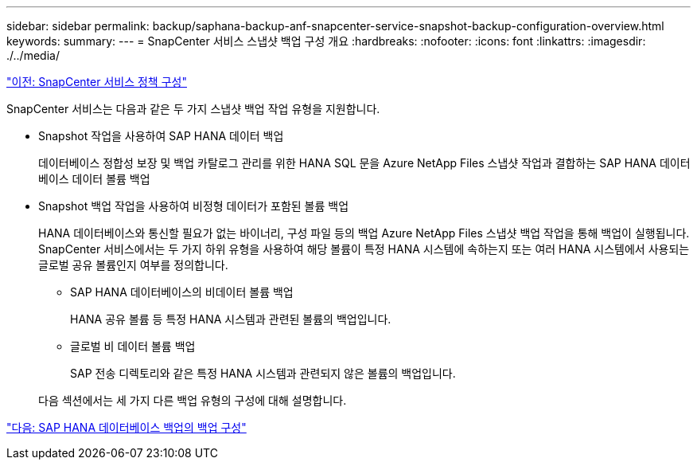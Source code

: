 ---
sidebar: sidebar 
permalink: backup/saphana-backup-anf-snapcenter-service-snapshot-backup-configuration-overview.html 
keywords:  
summary:  
---
= SnapCenter 서비스 스냅샷 백업 구성 개요
:hardbreaks:
:nofooter: 
:icons: font
:linkattrs: 
:imagesdir: ./../media/


link:saphana-backup-anf-snapcenter-service-policy-configuration.html["이전: SnapCenter 서비스 정책 구성"]

SnapCenter 서비스는 다음과 같은 두 가지 스냅샷 백업 작업 유형을 지원합니다.

* Snapshot 작업을 사용하여 SAP HANA 데이터 백업
+
데이터베이스 정합성 보장 및 백업 카탈로그 관리를 위한 HANA SQL 문을 Azure NetApp Files 스냅샷 작업과 결합하는 SAP HANA 데이터베이스 데이터 볼륨 백업

* Snapshot 백업 작업을 사용하여 비정형 데이터가 포함된 볼륨 백업
+
HANA 데이터베이스와 통신할 필요가 없는 바이너리, 구성 파일 등의 백업 Azure NetApp Files 스냅샷 백업 작업을 통해 백업이 실행됩니다. SnapCenter 서비스에서는 두 가지 하위 유형을 사용하여 해당 볼륨이 특정 HANA 시스템에 속하는지 또는 여러 HANA 시스템에서 사용되는 글로벌 공유 볼륨인지 여부를 정의합니다.

+
** SAP HANA 데이터베이스의 비데이터 볼륨 백업
+
HANA 공유 볼륨 등 특정 HANA 시스템과 관련된 볼륨의 백업입니다.

** 글로벌 비 데이터 볼륨 백업
+
SAP 전송 디렉토리와 같은 특정 HANA 시스템과 관련되지 않은 볼륨의 백업입니다.

+
다음 섹션에서는 세 가지 다른 백업 유형의 구성에 대해 설명합니다.





link:saphana-backup-anf-backup-configuration-of-sap-hana-database-backups.html["다음: SAP HANA 데이터베이스 백업의 백업 구성"]
